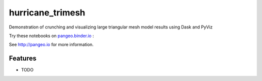 =============================
hurricane_trimesh
=============================

Demonstration of crunching and visualizing large triangular mesh model results using Dask and PyViz

Try these notebooks on pangeo.binder.io_ : |Binder|

See http://pangeo.io for more information.

Features
--------

* TODO

.. _pangeo.binder.io: http://binder.pangeo.io/

.. |Binder| image:: http://binder.pangeo.io/badge.svg
    :target: http://binder.pangeo.io/v2/gh/rsignell-usgs/hurricane_trimesh/master

